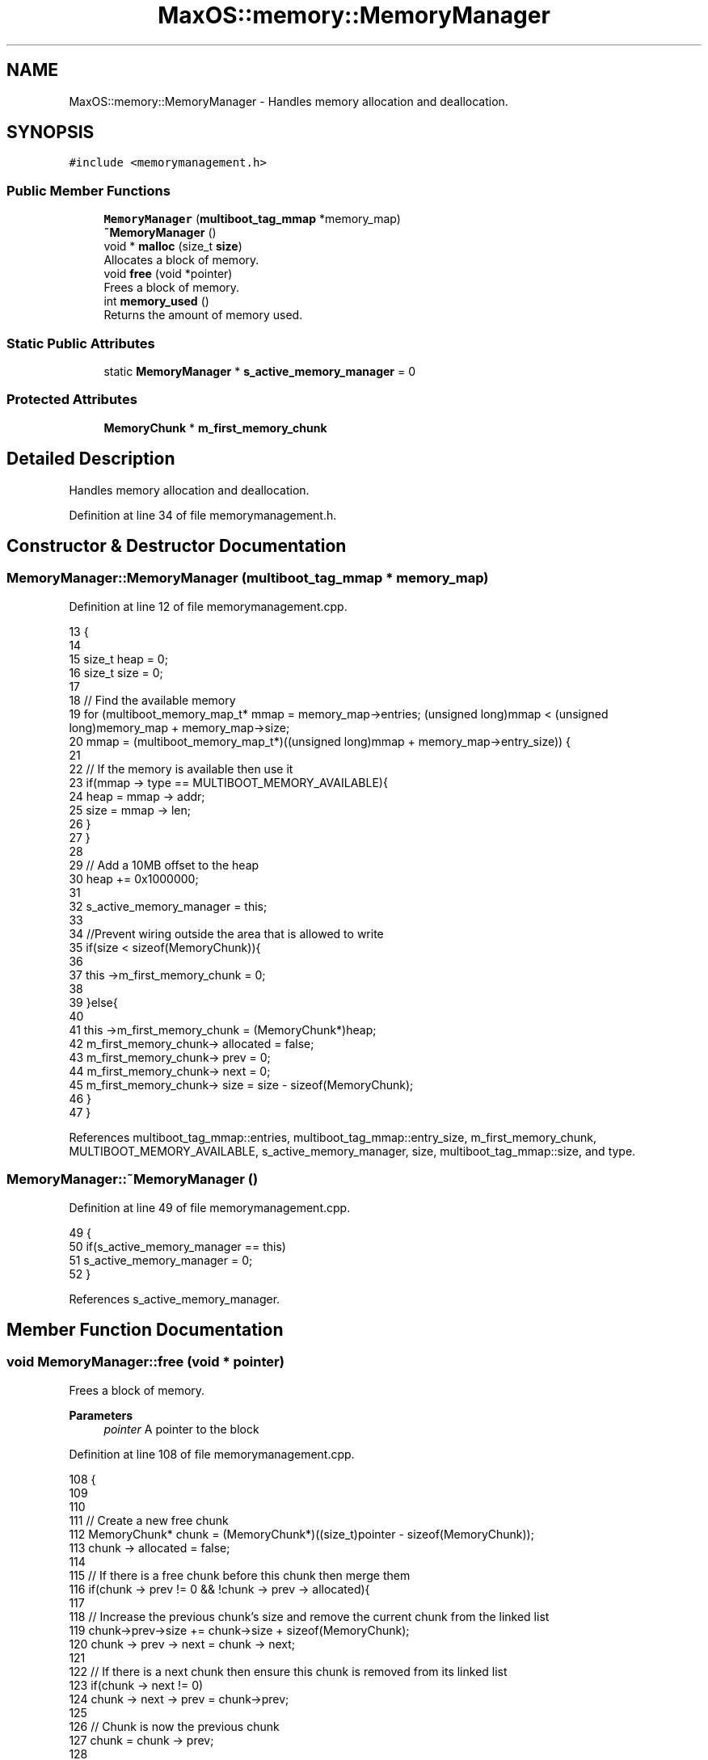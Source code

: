 .TH "MaxOS::memory::MemoryManager" 3 "Mon Jan 15 2024" "Version 0.1" "Max OS" \" -*- nroff -*-
.ad l
.nh
.SH NAME
MaxOS::memory::MemoryManager \- Handles memory allocation and deallocation\&.  

.SH SYNOPSIS
.br
.PP
.PP
\fC#include <memorymanagement\&.h>\fP
.SS "Public Member Functions"

.in +1c
.ti -1c
.RI "\fBMemoryManager\fP (\fBmultiboot_tag_mmap\fP *memory_map)"
.br
.ti -1c
.RI "\fB~MemoryManager\fP ()"
.br
.ti -1c
.RI "void * \fBmalloc\fP (size_t \fBsize\fP)"
.br
.RI "Allocates a block of memory\&. "
.ti -1c
.RI "void \fBfree\fP (void *pointer)"
.br
.RI "Frees a block of memory\&. "
.ti -1c
.RI "int \fBmemory_used\fP ()"
.br
.RI "Returns the amount of memory used\&. "
.in -1c
.SS "Static Public Attributes"

.in +1c
.ti -1c
.RI "static \fBMemoryManager\fP * \fBs_active_memory_manager\fP = 0"
.br
.in -1c
.SS "Protected Attributes"

.in +1c
.ti -1c
.RI "\fBMemoryChunk\fP * \fBm_first_memory_chunk\fP"
.br
.in -1c
.SH "Detailed Description"
.PP 
Handles memory allocation and deallocation\&. 
.PP
Definition at line 34 of file memorymanagement\&.h\&.
.SH "Constructor & Destructor Documentation"
.PP 
.SS "MemoryManager::MemoryManager (\fBmultiboot_tag_mmap\fP * memory_map)"

.PP
Definition at line 12 of file memorymanagement\&.cpp\&.
.PP
.nf
13 {
14 
15      size_t heap = 0;
16      size_t size = 0;
17 
18     // Find the available memory
19     for (multiboot_memory_map_t* mmap = memory_map->entries; (unsigned long)mmap < (unsigned long)memory_map + memory_map->size;
20          mmap = (multiboot_memory_map_t*)((unsigned long)mmap + memory_map->entry_size)) {
21 
22         // If the memory is available then use it
23         if(mmap -> type == MULTIBOOT_MEMORY_AVAILABLE){
24             heap = mmap -> addr;
25             size = mmap -> len;
26         }
27     }
28 
29     // Add a 10MB offset to the heap
30         heap += 0x1000000;
31 
32     s_active_memory_manager = this;
33 
34     //Prevent wiring outside the area that is allowed to write
35     if(size < sizeof(MemoryChunk)){
36 
37         this ->m_first_memory_chunk = 0;
38 
39     }else{
40 
41         this ->m_first_memory_chunk = (MemoryChunk*)heap;
42         m_first_memory_chunk-> allocated = false;
43         m_first_memory_chunk-> prev = 0;
44         m_first_memory_chunk-> next = 0;
45         m_first_memory_chunk-> size = size - sizeof(MemoryChunk);
46     }
47 }
.fi
.PP
References multiboot_tag_mmap::entries, multiboot_tag_mmap::entry_size, m_first_memory_chunk, MULTIBOOT_MEMORY_AVAILABLE, s_active_memory_manager, size, multiboot_tag_mmap::size, and type\&.
.SS "MemoryManager::~MemoryManager ()"

.PP
Definition at line 49 of file memorymanagement\&.cpp\&.
.PP
.nf
49                               {
50     if(s_active_memory_manager == this)
51       s_active_memory_manager = 0;
52 }
.fi
.PP
References s_active_memory_manager\&.
.SH "Member Function Documentation"
.PP 
.SS "void MemoryManager::free (void * pointer)"

.PP
Frees a block of memory\&. 
.PP
\fBParameters\fP
.RS 4
\fIpointer\fP A pointer to the block 
.RE
.PP

.PP
Definition at line 108 of file memorymanagement\&.cpp\&.
.PP
.nf
108                                       {
109 
110 
111     // Create a new free chunk
112     MemoryChunk* chunk = (MemoryChunk*)((size_t)pointer - sizeof(MemoryChunk));
113     chunk -> allocated = false;
114 
115     // If there is a free chunk before this chunk then merge them
116     if(chunk -> prev != 0 && !chunk -> prev -> allocated){
117 
118         // Increase the previous chunk's size and remove the current chunk from the linked list
119         chunk->prev->size += chunk->size + sizeof(MemoryChunk);
120         chunk -> prev -> next = chunk -> next;
121 
122         // If there is a next chunk then ensure this chunk is removed from its linked list
123         if(chunk -> next != 0)
124             chunk -> next -> prev = chunk->prev;
125 
126         // Chunk is now the previous chunk
127         chunk = chunk -> prev;
128 
129     }
130 
131     // If there is a free chunk after this chunk then merge them
132     if(chunk -> next != 0 && !chunk -> next -> allocated){
133 
134         // Increase the current chunk's size and remove the next chunk from the linked list
135         chunk -> size += chunk -> next -> size + sizeof(MemoryChunk);
136         chunk -> next = chunk -> next -> next;
137 
138         // Remove the just merged chunk from the linked list
139         if(chunk -> next != 0)
140             chunk -> next -> prev = chunk;
141 
142     }
143 }
.fi
.PP
References MaxOS::memory::MemoryChunk::prev, size, and MaxOS::memory::MemoryChunk::size\&.
.SS "void * MemoryManager::malloc (size_t size)"

.PP
Allocates a block of memory\&. 
.PP
\fBParameters\fP
.RS 4
\fIsize\fP size of the block 
.RE
.PP
\fBReturns\fP
.RS 4
a pointer to the block, 0 if no block is available 
.RE
.PP

.PP
Definition at line 60 of file memorymanagement\&.cpp\&.
.PP
.nf
60                                        {
61 
62     MemoryChunk* result = 0;
63 
64     // Find the next free chunk that is big enough
65     for (MemoryChunk* chunk = m_first_memory_chunk; chunk != 0 && result == 0; chunk = chunk->next) {
66         if(chunk -> size > size && !chunk -> allocated)
67             result = chunk;
68     }
69 
70     // If there is no free chunk then return 0
71     if(result == 0)
72         return 0;
73 
74     // If there is space to split the chunk
75     if(result -> size < size + sizeof(MemoryChunk) + 1) {
76         result->allocated = true;
77         return (void *)(((size_t)result) + sizeof(MemoryChunk));
78     }
79 
80 
81     // Create a new chunk after the current one
82     MemoryChunk* temp = (MemoryChunk*)((size_t)result + sizeof(MemoryChunk) + size);
83 
84     // Set the new chunk's properties and insert it into the linked list
85     temp -> allocated = false;
86     temp -> size =  result->size - size - sizeof(MemoryChunk);
87     temp -> prev = result;
88     temp -> next = result -> next;
89 
90     // If there is a chunk after the current one then set its previous to the new chunk
91     if(temp -> next != 0)
92        temp -> next -> prev = temp;
93 
94     // Current chunk is now allocated and is pointing to the new chunk
95     result->size = size;
96     result -> allocated = true;
97     result->next = temp;
98 
99     return (void*)(((size_t)result) + sizeof(MemoryChunk));
100 }
.fi
.PP
References MaxOS::memory::MemoryChunk::allocated, m_first_memory_chunk, MaxOS::memory::MemoryChunk::next, size, and MaxOS::memory::MemoryChunk::size\&.
.SS "int MemoryManager::memory_used ()"

.PP
Returns the amount of memory used\&. 
.PP
\fBReturns\fP
.RS 4
The amount of memory used 
.RE
.PP

.PP
Definition at line 149 of file memorymanagement\&.cpp\&.
.PP
.nf
149                                {
150 
151         int result = 0;
152 
153         // Loop through all the chunks and add up the size of the allocated chunks
154         for (MemoryChunk* chunk = m_first_memory_chunk; chunk != 0; chunk = chunk->next)
155             if(chunk -> allocated)
156                 result += chunk -> size;
157 
158         return result;
159 }
.fi
.PP
References m_first_memory_chunk, MaxOS::memory::MemoryChunk::next, and size\&.
.SH "Member Data Documentation"
.PP 
.SS "\fBMemoryChunk\fP* MaxOS::memory::MemoryManager::m_first_memory_chunk\fC [protected]\fP"

.PP
Definition at line 37 of file memorymanagement\&.h\&.
.PP
Referenced by malloc(), memory_used(), and MemoryManager()\&.
.SS "\fBMemoryManager\fP * MemoryManager::s_active_memory_manager = 0\fC [static]\fP"

.PP
Definition at line 40 of file memorymanagement\&.h\&.
.PP
Referenced by MemoryManager(), operator delete(), operator delete[](), operator new(), operator new[](), and ~MemoryManager()\&.

.SH "Author"
.PP 
Generated automatically by Doxygen for Max OS from the source code\&.
